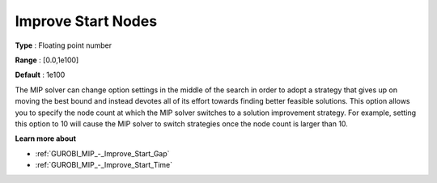 .. _GUROBI_MIP_-_Improve_Start_Nodes:


Improve Start Nodes
===================



**Type** :	Floating point number	

**Range** :	[0.0,1e100]	

**Default** :	1e100



The MIP solver can change option settings in the middle of the search in order to adopt a strategy that gives up on moving the best bound and instead devotes all of its effort towards finding better feasible solutions. This option allows you to specify the node count at which the MIP solver switches to a solution improvement strategy. For example, setting this option to 10 will cause the MIP solver to switch strategies once the node count is larger than 10.



**Learn more about** 

*	:ref:`GUROBI_MIP_-_Improve_Start_Gap`  
*	:ref:`GUROBI_MIP_-_Improve_Start_Time`  
